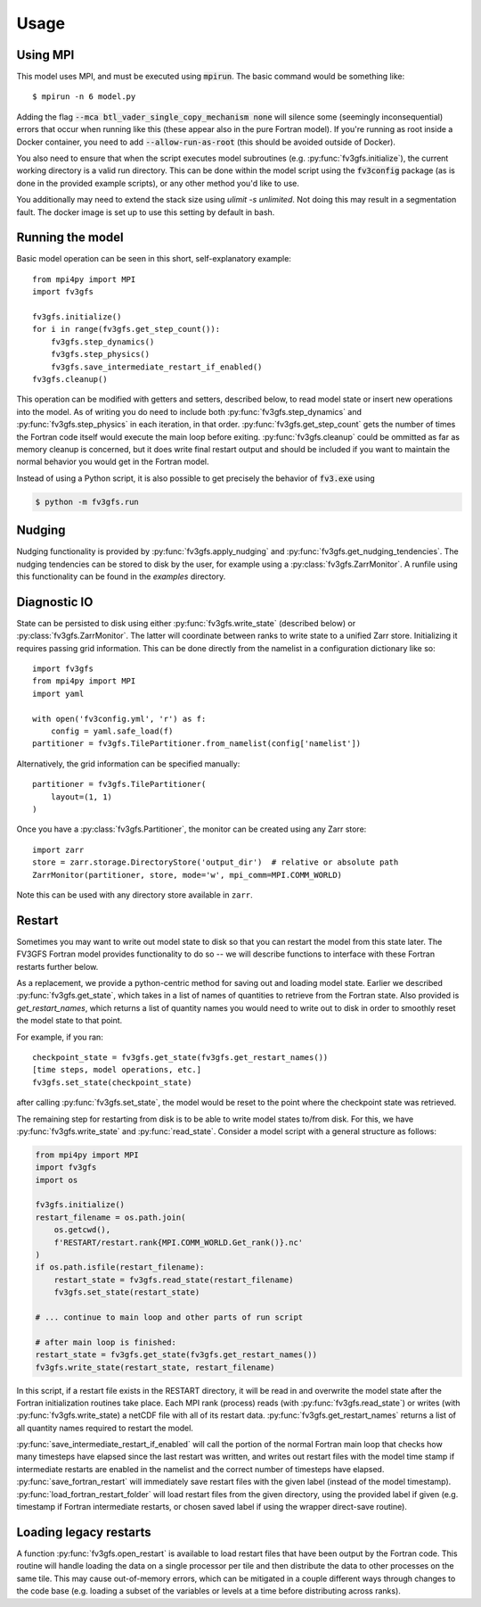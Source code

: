 =====
Usage
=====

Using MPI
---------

This model uses MPI, and must be executed using :code:`mpirun`. The basic command would be something like::

    $ mpirun -n 6 model.py

Adding the flag :code:`--mca btl_vader_single_copy_mechanism none` will silence some (seemingly inconsequential)
errors that occur when running like this (these appear also in the pure Fortran model). If you're running
as root inside a Docker container, you need to add :code:`--allow-run-as-root`
(this should be avoided outside of Docker).

You also need to ensure that when the script executes model subroutines (e.g. :py:func:`fv3gfs.initialize`), the current
working directory is a valid run directory. This can be done within the model script using the :code:`fv3config`
package (as is done in the provided example scripts), or any other method you'd like to use.

You additionally may need to extend the stack size using `ulimit -s unlimited`. Not doing this may result in a
segmentation fault. The docker image is set up to use this setting by default in bash.

Running the model
-----------------

Basic model operation can be seen in this short, self-explanatory example::

    from mpi4py import MPI
    import fv3gfs

    fv3gfs.initialize()
    for i in range(fv3gfs.get_step_count()):
        fv3gfs.step_dynamics()
        fv3gfs.step_physics()
        fv3gfs.save_intermediate_restart_if_enabled()
    fv3gfs.cleanup()

This operation can be modified with getters and setters, described below, to read model state or
insert new operations into the model. As of writing you do need to include both :py:func:`fv3gfs.step_dynamics`
and :py:func:`fv3gfs.step_physics` in each iteration, in that order. :py:func:`fv3gfs.get_step_count` gets the
number of times the Fortran code itself would execute the main loop before exiting.
:py:func:`fv3gfs.cleanup` could be ommitted as far as memory cleanup is concerned, but it does write
final restart output and should be included if you want to maintain the normal behavior you would get
in the Fortran model.

Instead of using a Python script, it is also possible to get precisely the behavior of :code:`fv3.exe` using

.. code-block:: shell

    $ python -m fv3gfs.run

Nudging
-------

Nudging functionality is provided by :py:func:`fv3gfs.apply_nudging` and
:py:func:`fv3gfs.get_nudging_tendencies`. The nudging tendencies can be stored to disk
by the user, for example using a :py:class:`fv3gfs.ZarrMonitor`. A runfile using this
functionality can be found in the `examples` directory.

Diagnostic IO
-------------

State can be persisted to disk using either :py:func:`fv3gfs.write_state` (described below)
or :py:class:`fv3gfs.ZarrMonitor`. The latter will coordinate between ranks to
write state to a unified Zarr store. Initializing it requires passing grid information.
This can be done directly from the namelist in a configuration dictionary like so::

    import fv3gfs
    from mpi4py import MPI
    import yaml

    with open('fv3config.yml', 'r') as f:
        config = yaml.safe_load(f)
    partitioner = fv3gfs.TilePartitioner.from_namelist(config['namelist'])

Alternatively, the grid information can be specified manually::

    partitioner = fv3gfs.TilePartitioner(
        layout=(1, 1)
    )

Once you have a :py:class:`fv3gfs.Partitioner`, the monitor can be created using any
Zarr store::

    import zarr
    store = zarr.storage.DirectoryStore('output_dir')  # relative or absolute path
    ZarrMonitor(partitioner, store, mode='w', mpi_comm=MPI.COMM_WORLD)

Note this can be used with any directory store available in ``zarr``.

Restart
-------

Sometimes you may want to write out model state to disk so that you can restart the model
from this state later. The FV3GFS Fortran model provides functionality to do so -- we will describe
functions to interface with these Fortran restarts further below.

As a replacement, we provide a python-centric method for saving out and loading model state.
Earlier we described :py:func:`fv3gfs.get_state`, which takes in a list of names of quantities to retrieve
from the Fortran state. Also provided is `get_restart_names`, which returns a list of quantity
names you would need to write out to disk in order to smoothly reset the model state to that point.

For example, if you ran::

    checkpoint_state = fv3gfs.get_state(fv3gfs.get_restart_names())
    [time steps, model operations, etc.]
    fv3gfs.set_state(checkpoint_state)

after calling :py:func:`fv3gfs.set_state`, the model would be reset to the point
where the checkpoint state was retrieved.

The remaining step for restarting from disk is to be able to write model states to/from disk.
For this, we have :py:func:`fv3gfs.write_state` and :py:func:`read_state`. Consider a model
script with a general structure as follows:

.. code-block:: python

    from mpi4py import MPI
    import fv3gfs
    import os

    fv3gfs.initialize()
    restart_filename = os.path.join(
        os.getcwd(),
        f'RESTART/restart.rank{MPI.COMM_WORLD.Get_rank()}.nc'
    )
    if os.path.isfile(restart_filename):
        restart_state = fv3gfs.read_state(restart_filename)
        fv3gfs.set_state(restart_state)

    # ... continue to main loop and other parts of run script

    # after main loop is finished:
    restart_state = fv3gfs.get_state(fv3gfs.get_restart_names())
    fv3gfs.write_state(restart_state, restart_filename)

In this script, if a restart file exists in the RESTART directory, it will be read in and overwrite
the model state after the Fortran initialization routines take place. Each MPI rank
(process) reads (with :py:func:`fv3gfs.read_state`) or writes (with :py:func:`fv3gfs.write_state)
a netCDF file with all of its restart data. :py:func:`fv3gfs.get_restart_names` returns
a list of all quantity names required to restart the model.

:py:func:`save_intermediate_restart_if_enabled`
will call the portion of the normal Fortran main loop that checks how many timesteps have elapsed
since the last restart was written, and writes out restart files with the model time stamp
if intermediate restarts are enabled in the namelist and the correct number of timesteps
have elapsed. :py:func:`save_fortran_restart` will immediately save restart files with the
given label (instead of the model timestamp). :py:func:`load_fortran_restart_folder`
will load restart files from the given directory, using the provided label if given (e.g. timestamp
if Fortran intermediate restarts, or chosen saved label if using the wrapper direct-save routine).

Loading legacy restarts
-----------------------

A function :py:func:`fv3gfs.open_restart` is available to load restart files that have
been output by the Fortran code. This routine will handle
loading the data on a single processor per tile and then distribute the data to other
processes on the same tile. This may cause out-of-memory errors, which can be mitigated
in a couple different ways through changes to the code base (e.g. loading a subset of
the variables or levels at a time before distributing across ranks).

